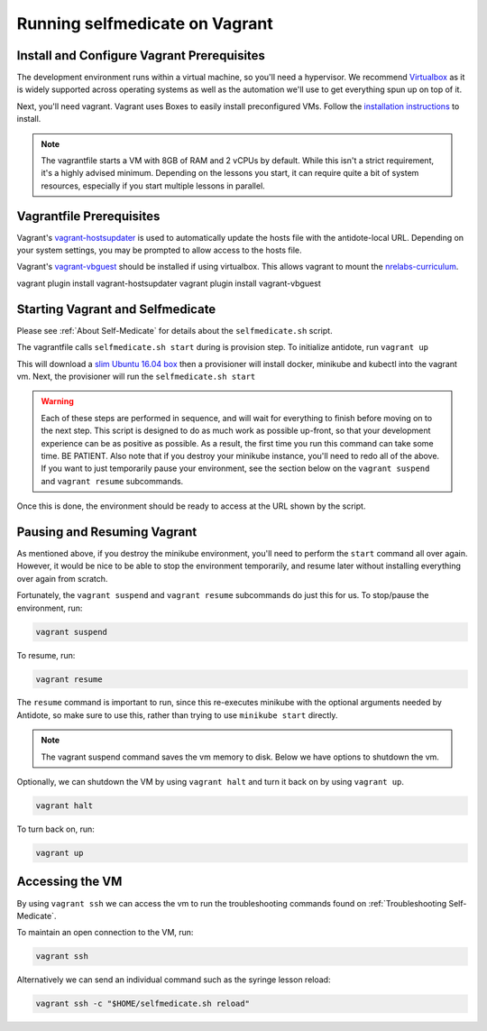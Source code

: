 Running selfmedicate on Vagrant
===============================

Install and Configure Vagrant Prerequisites
-------------------------------------------

The development environment runs within a virtual machine, so you'll need a hypervisor. We recommend
`Virtualbox <https://www.virtualbox.org/wiki/Downloads>`_ as it is widely supported across operating systems
as well as the automation we'll use to get everything spun up on top of it.

Next, you'll need vagrant. Vagrant uses Boxes to easily install preconfigured VMs. Follow 
the `installation instructions <https://www.vagrantup.com/docs/installation/>`_ to install.

.. note:: 

    The vagrantfile starts a VM with 8GB of RAM and 2 vCPUs by default. While this isn't a strict
    requirement, it's a highly advised minimum. Depending on the lessons you start, it can require quite a bit of system
    resources, especially if you start multiple lessons in parallel.


Vagrantfile Prerequisites
-------------------------

Vagrant's `vagrant-hostsupdater <https://github.com/cogitatio/vagrant-hostsupdater>`_ is used to automatically update the hosts
file with the antidote-local URL.  Depending on your system settings, you may be prompted to allow access to the hosts file.

Vagrant's `vagrant-vbguest <https://github.com/dotless-de/vagrant-vbguest>`_ should be installed if using virtualbox. This allows
vagrant to mount the `nrelabs-curriculum <http://github.com/nre-learning/nrelabs-curriculum>`_.

vagrant plugin install vagrant-hostsupdater
vagrant plugin install vagrant-vbguest

Starting Vagrant and Selfmedicate
---------------------------------

Please see :ref:`About Self-Medicate` for details about the ``selfmedicate.sh`` script.

The vagrantfile calls ``selfmedicate.sh start`` during is provision step.  To initialize antidote, run
``vagrant up``

This will download a `slim Ubuntu 16.04 box <https://app.vagrantup.com/bento/boxes/ubuntu-16.04>`_ then a 
provisioner will install docker, minikube and kubectl into the vagrant vm. Next, the provisioner will
run the ``selfmedicate.sh start``

.. WARNING::

    Each of these steps are performed in sequence, and will wait for everything to finish before moving on to the
    next step. This script is designed to do as much work as possible up-front, so that your development experience
    can be as positive as possible. As a result, the first time you run this command can take some time. BE PATIENT.
    Also note that if you destroy your minikube instance, you'll need to redo all of the above. If you want to just
    temporarily pause your environment, see the section below on the ``vagrant suspend`` and ``vagrant resume`` subcommands.

Once this is done, the environment should be ready to access at the URL shown by the script.

Pausing and Resuming Vagrant
----------------------------

As mentioned above, if you destroy the minikube environment, you'll need to perform the ``start`` command all over again.
However, it would be nice to be able to stop the environment temporarily, and resume later without installing everything
over again from scratch.

Fortunately, the ``vagrant suspend`` and ``vagrant resume`` subcommands do just this for us. To stop/pause the environment, run:

.. code::

    vagrant suspend

To resume, run:

.. code::

    vagrant resume

The ``resume`` command is important to run, since this re-executes minikube with the optional arguments needed
by Antidote, so make sure to use this, rather than trying to use ``minikube start`` directly.

.. note:: 

    The vagrant suspend command saves the vm memory to disk. Below we have options to shutdown the vm.

Optionally, we can shutdown the VM by using ``vagrant halt`` and turn it back on by using ``vagrant up``.

.. code::

    vagrant halt

To turn back on, run:

.. code::

    vagrant up

Accessing the VM
----------------

By using ``vagrant ssh`` we can access the vm to run the troubleshooting commands found on
:ref:`Troubleshooting Self-Medicate`.

To maintain an open connection to the VM, run:

.. code::

    vagrant ssh

Alternatively we can send an individual command such as the syringe lesson reload:

.. code::

    vagrant ssh -c "$HOME/selfmedicate.sh reload"